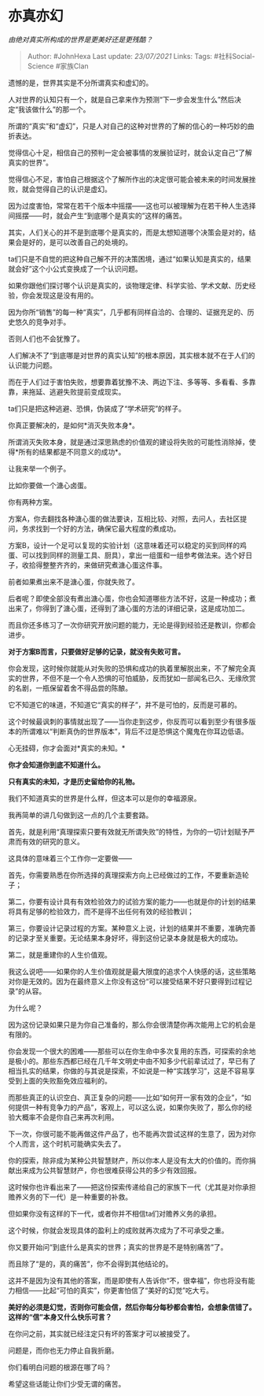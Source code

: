 * 亦真亦幻
  :PROPERTIES:
  :CUSTOM_ID: 亦真亦幻
  :END:

/由绝对真实所构成的世界是更美好还是更残酷？/

#+BEGIN_QUOTE
  Author: #JohnHexa Last update: /23/07/2021/ Links: Tags:
  #社科Social-Science #家族Clan
#+END_QUOTE

遗憾的是，世界其实是不分所谓真实和虚幻的。

人对世界的认知只有一个，就是自己拿来作为预测“下一步会发生什么”然后决定“我该做什么”的那一个。

所谓的“真实”和“虚幻”，只是人对自己的这种对世界的了解的信心的一种巧妙的曲折表达。

觉得信心十足，相信自己的预判一定会被事情的发展验证时，就会认定自己“了解真实的世界”。

觉得信心不足，害怕自己根据这个了解所作出的决定很可能会被未来的时间发展挫败，就会觉得自己的认识是虚幻。

因为过度害怕，常常在若干个版本中摇摆------这也可以被理解为在若干种人生选择间摇摆------时，就会产生“到底哪个是真实的”这样的痛苦。

其实，人们关心的并不是到底哪个是真实的，而是太想知道哪个决策会是对的，结果会是好的，是可以改善自己的处境的。

ta们只是不自觉的把这种自己解不开的决策困境，通过“如果认知是真实的，结果就会好”这个小公式变换成了一个认识问题。

如果你跟他们探讨哪个认识是真实的，谈物理定律、科学实验、学术文献、历史经验，你会发现这是没有用的。

因为你所“销售”的每一种“真实”，几乎都有同样自洽的、合理的、证据充足的、历史悠久的竞争对手。

否则人们也不会犹豫了。

人们解决不了“到底哪是对世界的真实认知”的根本原因，其实根本就不在于人们的认识能力问题。

而在于人们过于害怕失败，想要靠着犹豫不决、两边下注、多等等、多看看、多靠靠，来拖延、逃避失败提前变成现实。

ta们只是把这种逃避、恐惧，伪装成了“学术研究”的样子。

你真正要解决的，是如何*消灭失败本身*。

所谓消灭失败本身，就是通过深思熟虑的价值观的建设将失败的可能性消除掉，使得*所有的结果都是不同意义的成功*。

让我来举一个例子。

比如你要做一个溏心卤蛋。

你有两种方案。

方案A，你去翻找各种溏心蛋的做法要诀，互相比较、对照，去问人，去社区提问，务求找到一个好的方法，确保它最大程度的煮成功。

方案B，设计一个足可以复现的实验计划（这意味着还可以稳定的买到同样的鸡蛋、可以找到同样的测量工具、厨具），拿出一组蛋和一组参考做法来。选个好日子，收拾得整整齐齐的，来做研究煮溏心蛋这件事。

前者如果煮出来不是溏心蛋，你就失败了。

后者呢？即使全部没有煮出溏心蛋，你也会知道哪些方法不好，这是一种成功；煮出来了，你得到了溏心蛋，还得到了溏心蛋的方法的详细记录，这是成功加二。

而且你还多练习了一次你研究开放问题的能力，无论是得到经验还是教训，你都会进步。

*对于方案B而言，只要做好足够的记录，就没有失败可言。*

你会发现，这时候你就能从对失败的恐惧和成功的执着里解脱出来，不了解完全真实的世界，不但不是一个令人恐惧的可怕威胁，反而犹如一部闻名已久、无缘欣赏的名剧，一瓶保留着舍不得品尝的陈酿。

它不知道它的味道，不知道它“真实的样子”，并不是可怕的，反而是可慕的。

这个时候最讽刺的事情就出现了------当你走到这步，你反而可以看到至少有很多版本的所谓难以“判断真伪的世界版本”，背后不过是恐惧这个魔鬼在你耳边低语。

心无挂碍，你才会面对*真实的未知。*

*你才会知道你到底不知道什么。*

*只有真实的未知，才是历史留给你的礼物。*

我们不知道真实的世界是什么样，但这本可以是你的幸福源泉。

我再简单的讲几句做到这一点的几个主要套路。

首先，就是利用“真理探索只要有效就无所谓失败”的特性，为你的一切计划赋予严肃而有效的研究的意义。

这具体的意味着三个工作你一定要做------

首先，你需要熟悉在你所选择的真理探索方向上已经做过的工作，不要重新造轮子；

第二，你要有设计具有有效检验效力的试验方案的能力------也就是你的计划的结果将具有足够的检验效力，而不是得不出任何有效的经验教训；

第三，你要设计记录过程的方案。某种意义上说，计划的结果并不重要，准确完善的记录才至关重要。无论结果本身好坏，得到这份记录本身就是极大的成功。

第二，就是重建你的人生价值观。

我这么说吧------如果你的人生价值观就是最大限度的追求个人快感的话，这些策略对你是无效的。因为在最终意义上你没有这份“可以接受结果不好只要得到过程记录”的从容。

为什么呢？

因为这份记录如果只是为你自己准备的，那么你会很清楚你再次能用上它的机会是有限的。

你会发现一个很大的困难------那些可以在你生命中多次复用的东西，可探索的余地是极小的。那些东西都已经在几千年文明史中由不知多少代前辈试过了，早已有了相当扎实的结果，你做的与其说是探索，不如说是一种“实践学习”，这是不容易享受到上面的失败豁免效应福利的。

而那些真正的认识空白、真正复杂的问题------比如“如何开一家有效的企业”，“如何提供一种有竞争力的产品”，客观上，可以这么说，如果你失败了，那么你的经验大概率不会是你自己来再次利用。

下一次，你很可能不能再做这件产品了，也不能再次尝试这样的生意了，因为对你个人而言，这个时机可能确实失去了。

你的探索，除非成为某种公共智慧财产，所以你本人是没有太大的价值的。而你捐献出来成为公共智慧财产，你也很难获得公共的多少有效回报。

这时候你也许看出来了------把这份探索传递给自己的家族下一代（尤其是对你承担赡养义务的下一代）是一种重要的补救。

但如果你没有这样的下一代，或者你并不相信ta们对赡养义务的承担。

这个时候，你就会发现具体的盈利上的成败就再次成为了不可承受之重。

你又要开始问“到底什么是真实的世界；真实的世界是不是特别痛苦”了。

而且除了“是的，真的痛苦”，你不会得到其他结论的。

这并不是因为没有其他的答案，而是即使有人告诉你“不，很幸福”，你也将没有能力相信------比起“可怕的真实”，你更害怕信了“美好的幻觉”吃大亏。

*美好的必须是幻觉，否则你可能会信，然后你每分每秒都会害怕，会想象信错了。这样的“信”本身又什么快乐可言？*

在你问之前，其实就已经注定只有坏的答案才可以被接受了。

问题是，而你也无力停止自我折磨。

你们看明白问题的根源在哪了吗？

希望这些话能让你们少受无谓的痛苦。
